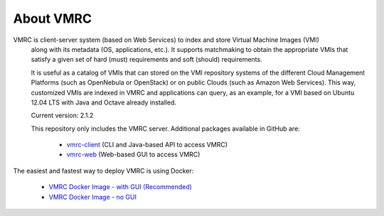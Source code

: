 About VMRC
=============

VMRC is client-server system (based on Web Services) to index and store Virtual Machine Images (VMI)
 along with its metadata (OS, applications, etc.). It supports matchmaking to obtain the appropriate VMIs
 that satisfy a given set of hard (must) requirements and soft (should) requirements.

 It is useful as a catalog of VMIs that can  stored on the VMI repository systems of the different Cloud Management Platforms (such as OpenNebula or OpenStack) or on public Clouds (such as Amazon Web Services). This way, customized VMIs are indexed in VMRC and applications can query, as an example, for a VMI based on Ubuntu 12.04 LTS with Java and Octave already installed.

 Current version: 2.1.2

 This repository only includes the VMRC server. Additional packages available in GitHub are:

   - `vmrc-client <http://www.github.com/grycap/vmrc-client>`_ (CLI and Java-based API to access VMRC)

   - `vmrc-web <http://www.github.com/grycap/vmrc-web>`_ (Web-based GUI to access VMRC)

The easiest and fastest way to deploy VMRC is using Docker:

   - `VMRC Docker Image - with GUI (Recommended) <https://hub.docker.com/r/grycap/vmrc-web>`_

   - `VMRC Docker Image - no GUI <https://hub.docker.com/r/grycap/vmrc>`_


